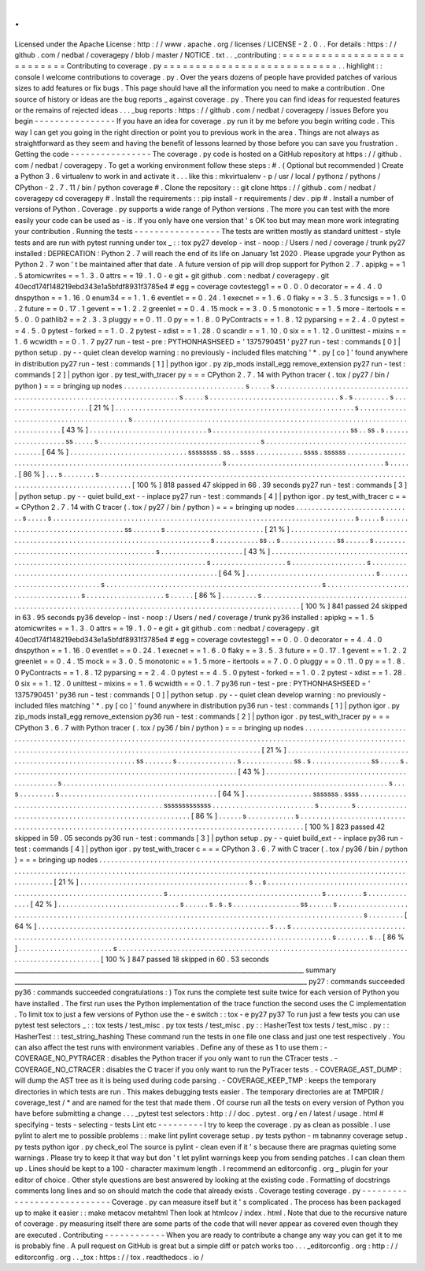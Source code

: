 .
.
Licensed
under
the
Apache
License
:
http
:
/
/
www
.
apache
.
org
/
licenses
/
LICENSE
-
2
.
0
.
.
For
details
:
https
:
/
/
github
.
com
/
nedbat
/
coveragepy
/
blob
/
master
/
NOTICE
.
txt
.
.
_contributing
:
=
=
=
=
=
=
=
=
=
=
=
=
=
=
=
=
=
=
=
=
=
=
=
=
=
=
=
Contributing
to
coverage
.
py
=
=
=
=
=
=
=
=
=
=
=
=
=
=
=
=
=
=
=
=
=
=
=
=
=
=
=
.
.
highlight
:
:
console
I
welcome
contributions
to
coverage
.
py
.
Over
the
years
dozens
of
people
have
provided
patches
of
various
sizes
to
add
features
or
fix
bugs
.
This
page
should
have
all
the
information
you
need
to
make
a
contribution
.
One
source
of
history
or
ideas
are
the
bug
reports
_
against
coverage
.
py
.
There
you
can
find
ideas
for
requested
features
or
the
remains
of
rejected
ideas
.
.
.
_bug
reports
:
https
:
/
/
github
.
com
/
nedbat
/
coveragepy
/
issues
Before
you
begin
-
-
-
-
-
-
-
-
-
-
-
-
-
-
-
-
If
you
have
an
idea
for
coverage
.
py
run
it
by
me
before
you
begin
writing
code
.
This
way
I
can
get
you
going
in
the
right
direction
or
point
you
to
previous
work
in
the
area
.
Things
are
not
always
as
straightforward
as
they
seem
and
having
the
benefit
of
lessons
learned
by
those
before
you
can
save
you
frustration
.
Getting
the
code
-
-
-
-
-
-
-
-
-
-
-
-
-
-
-
-
The
coverage
.
py
code
is
hosted
on
a
GitHub
repository
at
https
:
/
/
github
.
com
/
nedbat
/
coveragepy
.
To
get
a
working
environment
follow
these
steps
:
#
.
(
Optional
but
recommended
)
Create
a
Python
3
.
6
virtualenv
to
work
in
and
activate
it
.
.
.
like
this
:
mkvirtualenv
-
p
/
usr
/
local
/
pythonz
/
pythons
/
CPython
-
2
.
7
.
11
/
bin
/
python
coverage
#
.
Clone
the
repository
:
:
git
clone
https
:
/
/
github
.
com
/
nedbat
/
coveragepy
cd
coveragepy
#
.
Install
the
requirements
:
:
pip
install
-
r
requirements
/
dev
.
pip
#
.
Install
a
number
of
versions
of
Python
.
Coverage
.
py
supports
a
wide
range
of
Python
versions
.
The
more
you
can
test
with
the
more
easily
your
code
can
be
used
as
-
is
.
If
you
only
have
one
version
that
'
s
OK
too
but
may
mean
more
work
integrating
your
contribution
.
Running
the
tests
-
-
-
-
-
-
-
-
-
-
-
-
-
-
-
-
-
The
tests
are
written
mostly
as
standard
unittest
-
style
tests
and
are
run
with
pytest
running
under
tox
_
:
:
tox
py27
develop
-
inst
-
noop
:
/
Users
/
ned
/
coverage
/
trunk
py27
installed
:
DEPRECATION
:
Python
2
.
7
will
reach
the
end
of
its
life
on
January
1st
2020
.
Please
upgrade
your
Python
as
Python
2
.
7
won
'
t
be
maintained
after
that
date
.
A
future
version
of
pip
will
drop
support
for
Python
2
.
7
.
apipkg
=
=
1
.
5
atomicwrites
=
=
1
.
3
.
0
attrs
=
=
19
.
1
.
0
-
e
git
+
git
github
.
com
:
nedbat
/
coveragepy
.
git
40ecd174f148219ebd343e1a5bfdf8931f3785e4
#
egg
=
coverage
covtestegg1
=
=
0
.
0
.
0
decorator
=
=
4
.
4
.
0
dnspython
=
=
1
.
16
.
0
enum34
=
=
1
.
1
.
6
eventlet
=
=
0
.
24
.
1
execnet
=
=
1
.
6
.
0
flaky
=
=
3
.
5
.
3
funcsigs
=
=
1
.
0
.
2
future
=
=
0
.
17
.
1
gevent
=
=
1
.
2
.
2
greenlet
=
=
0
.
4
.
15
mock
=
=
3
.
0
.
5
monotonic
=
=
1
.
5
more
-
itertools
=
=
5
.
0
.
0
pathlib2
=
=
2
.
3
.
3
pluggy
=
=
0
.
11
.
0
py
=
=
1
.
8
.
0
PyContracts
=
=
1
.
8
.
12
pyparsing
=
=
2
.
4
.
0
pytest
=
=
4
.
5
.
0
pytest
-
forked
=
=
1
.
0
.
2
pytest
-
xdist
=
=
1
.
28
.
0
scandir
=
=
1
.
10
.
0
six
=
=
1
.
12
.
0
unittest
-
mixins
=
=
1
.
6
wcwidth
=
=
0
.
1
.
7
py27
run
-
test
-
pre
:
PYTHONHASHSEED
=
'
1375790451
'
py27
run
-
test
:
commands
[
0
]
|
python
setup
.
py
-
-
quiet
clean
develop
warning
:
no
previously
-
included
files
matching
'
*
.
py
[
co
]
'
found
anywhere
in
distribution
py27
run
-
test
:
commands
[
1
]
|
python
igor
.
py
zip_mods
install_egg
remove_extension
py27
run
-
test
:
commands
[
2
]
|
python
igor
.
py
test_with_tracer
py
=
=
=
CPython
2
.
7
.
14
with
Python
tracer
(
.
tox
/
py27
/
bin
/
python
)
=
=
=
bringing
up
nodes
.
.
.
.
.
.
.
.
.
.
.
.
.
.
.
.
.
.
.
.
.
.
.
.
.
.
.
.
.
.
.
s
.
.
.
.
.
s
.
.
.
.
.
.
.
.
.
.
.
.
.
.
.
.
.
.
.
.
.
.
.
.
.
.
.
.
.
.
.
.
.
.
.
.
.
.
.
.
.
.
.
.
.
.
.
.
.
.
.
.
.
.
.
.
.
.
.
.
.
.
.
.
.
.
.
.
.
.
.
.
.
.
.
.
s
.
.
.
.
.
s
.
.
.
.
.
.
.
.
.
.
.
.
.
.
.
.
.
.
.
.
.
.
.
.
.
.
.
.
.
.
.
.
.
s
.
s
.
.
.
.
.
.
.
.
.
s
.
.
.
.
.
.
.
.
.
.
.
.
.
.
.
.
.
.
.
.
.
.
[
21
%
]
.
.
.
.
.
.
.
.
.
.
.
.
.
.
.
.
.
.
.
.
.
.
.
.
.
.
.
.
.
.
.
.
.
.
.
.
.
.
.
.
.
.
.
.
.
.
.
.
.
.
.
.
.
.
.
.
.
.
.
.
.
s
.
.
.
.
.
.
.
.
.
.
.
.
.
.
.
.
.
.
.
.
.
.
.
.
.
.
.
.
.
.
.
.
.
.
.
.
.
.
.
.
.
s
.
.
.
.
.
.
.
.
.
.
.
.
.
.
.
.
.
.
.
.
.
.
.
.
.
.
.
.
.
.
.
.
.
.
.
.
.
.
.
.
.
.
.
.
.
.
.
.
.
.
.
.
.
.
.
.
.
.
.
.
.
.
.
.
.
.
.
.
.
.
.
.
.
.
.
.
.
.
.
.
.
.
[
43
%
]
.
.
.
.
.
.
.
.
.
.
.
.
.
.
.
.
.
.
.
.
.
.
.
.
.
.
.
.
.
.
s
.
.
.
.
.
.
.
.
.
.
.
.
.
.
.
.
.
.
.
.
.
.
.
.
.
.
.
.
.
.
.
.
.
.
.
ss
.
.
ss
.
s
.
.
.
.
.
.
.
.
.
.
.
.
.
.
.
.
.
.
.
ss
.
.
.
.
.
s
.
.
.
.
.
.
.
.
.
.
.
.
.
.
.
.
.
.
.
.
.
.
.
.
.
.
.
.
.
.
.
.
.
.
.
.
.
.
.
.
.
s
.
.
.
.
.
.
.
.
.
.
.
.
.
.
.
.
.
.
.
.
.
.
.
.
.
.
.
.
.
.
.
.
.
.
.
.
.
.
.
.
.
.
.
[
64
%
]
.
.
.
.
.
.
.
.
.
.
.
.
.
.
.
.
.
.
.
.
.
.
.
.
.
.
.
.
.
.
ssssssss
.
ss
.
.
ssss
.
.
.
.
.
.
.
.
.
.
.
.
ssss
.
ssssss
.
.
.
.
.
.
.
.
.
.
.
.
.
.
.
.
.
.
.
.
.
.
.
.
.
.
.
.
.
.
.
.
.
.
.
.
.
.
.
.
.
.
.
.
.
.
.
.
.
.
.
.
.
.
.
.
.
.
.
.
.
.
.
.
.
.
.
.
s
.
.
.
.
.
.
.
.
.
.
.
.
.
.
.
.
.
.
.
.
.
.
.
.
.
.
.
.
.
.
.
.
.
.
.
.
.
.
.
.
s
.
.
.
.
.
.
[
86
%
]
.
.
.
s
.
.
.
.
.
.
.
.
s
.
.
.
.
.
.
.
.
.
.
.
.
.
.
.
.
.
.
.
.
.
.
.
.
.
.
.
.
.
.
.
.
.
.
.
.
.
.
.
.
.
.
.
.
.
.
.
.
.
.
.
.
.
.
.
.
.
.
.
.
.
.
.
.
.
.
.
.
.
.
.
.
.
.
.
.
.
.
.
.
.
.
.
.
.
.
.
.
.
.
.
.
.
.
.
.
.
.
.
.
.
.
.
.
.
.
.
.
[
100
%
]
818
passed
47
skipped
in
66
.
39
seconds
py27
run
-
test
:
commands
[
3
]
|
python
setup
.
py
-
-
quiet
build_ext
-
-
inplace
py27
run
-
test
:
commands
[
4
]
|
python
igor
.
py
test_with_tracer
c
=
=
=
CPython
2
.
7
.
14
with
C
tracer
(
.
tox
/
py27
/
bin
/
python
)
=
=
=
bringing
up
nodes
.
.
.
.
.
.
.
.
.
.
.
.
.
.
.
.
.
.
.
.
.
.
.
.
.
.
.
.
.
.
s
.
.
.
.
.
s
.
.
.
.
.
.
.
.
.
.
.
.
.
.
.
.
.
.
.
.
.
.
.
.
.
.
.
.
.
.
.
.
.
.
.
.
.
.
.
.
.
.
.
.
.
.
.
.
.
.
.
.
.
.
.
.
.
.
.
.
.
.
.
.
.
.
.
.
.
.
.
.
.
.
.
.
.
s
.
.
.
.
.
s
.
.
.
.
.
.
.
.
.
.
.
.
.
.
.
.
.
.
.
.
.
.
.
.
.
.
.
.
.
.
.
.
.
.
ss
.
.
.
.
.
.
.
s
.
.
.
.
.
.
.
.
.
.
.
.
.
.
.
.
.
.
.
.
.
.
.
.
.
[
21
%
]
.
.
.
.
.
.
.
.
.
.
.
.
.
.
.
.
.
.
.
.
.
.
.
.
.
.
.
.
.
.
.
.
.
.
.
.
.
.
.
.
.
.
.
.
.
.
.
.
.
.
.
.
.
.
.
.
.
.
.
.
.
.
.
.
.
.
.
.
.
.
.
.
.
.
.
.
.
.
.
.
s
.
.
.
.
.
.
.
.
.
.
.
ss
.
.
s
.
.
.
.
.
.
.
.
.
.
.
.
.
.
ss
.
.
.
.
.
.
s
.
.
.
.
.
.
.
.
.
.
.
.
.
.
.
.
.
.
.
.
.
.
.
.
.
.
.
.
.
.
.
.
.
.
.
.
.
.
.
.
.
.
.
.
s
.
.
.
.
.
.
.
.
.
.
.
.
.
.
.
.
.
.
.
.
.
[
43
%
]
.
.
.
.
.
.
.
.
.
.
.
.
.
.
.
.
.
.
.
.
.
.
.
.
.
.
.
.
.
.
.
.
.
.
.
.
.
.
.
.
.
.
.
.
.
.
.
.
.
.
.
.
.
.
.
.
.
.
.
.
.
.
.
.
.
.
.
.
.
.
.
.
.
.
.
.
.
.
.
.
.
.
.
.
s
.
.
.
.
.
.
.
.
.
.
.
.
.
.
.
.
.
.
.
s
.
.
.
.
.
.
.
.
.
.
.
.
.
.
.
.
.
.
.
s
.
.
.
.
.
.
.
.
.
.
.
.
.
.
.
.
.
.
.
.
.
.
.
.
.
.
.
.
.
.
.
.
.
.
.
.
.
.
.
.
.
.
.
.
.
.
.
.
.
.
.
.
.
.
.
.
.
.
.
.
.
[
64
%
]
.
.
.
.
.
.
.
.
.
.
.
.
.
.
.
.
.
.
.
.
.
.
.
.
.
.
.
.
.
.
.
.
.
s
.
.
.
.
.
.
.
.
.
.
.
.
.
.
.
.
.
.
.
.
.
.
.
.
.
.
.
.
.
s
.
.
.
.
.
.
.
.
.
.
.
.
.
.
.
.
.
.
.
.
.
.
.
.
.
.
.
.
.
.
.
.
.
.
.
.
.
.
.
.
.
.
.
.
.
.
.
.
.
.
.
.
.
.
.
s
.
.
.
.
.
.
.
.
.
.
.
.
.
.
.
.
.
.
.
.
.
.
.
.
.
.
.
.
.
.
.
.
.
.
.
.
.
.
s
.
.
.
.
.
.
.
.
.
.
.
.
.
.
.
.
.
.
.
.
s
.
.
.
.
.
.
[
86
%
]
.
.
.
.
.
.
.
.
.
s
.
.
.
.
.
.
.
.
.
.
.
.
.
.
.
.
.
.
.
.
.
.
.
.
.
.
.
.
.
.
.
.
.
.
.
.
.
.
.
.
.
.
.
.
.
.
.
.
.
.
.
.
.
.
.
.
.
.
.
.
.
.
.
.
.
.
.
.
.
.
.
.
.
.
.
.
.
.
.
.
.
.
.
.
.
.
.
.
.
.
.
.
.
.
.
.
.
.
.
.
.
.
.
.
.
.
.
.
.
.
[
100
%
]
841
passed
24
skipped
in
63
.
95
seconds
py36
develop
-
inst
-
noop
:
/
Users
/
ned
/
coverage
/
trunk
py36
installed
:
apipkg
=
=
1
.
5
atomicwrites
=
=
1
.
3
.
0
attrs
=
=
19
.
1
.
0
-
e
git
+
git
github
.
com
:
nedbat
/
coveragepy
.
git
40ecd174f148219ebd343e1a5bfdf8931f3785e4
#
egg
=
coverage
covtestegg1
=
=
0
.
0
.
0
decorator
=
=
4
.
4
.
0
dnspython
=
=
1
.
16
.
0
eventlet
=
=
0
.
24
.
1
execnet
=
=
1
.
6
.
0
flaky
=
=
3
.
5
.
3
future
=
=
0
.
17
.
1
gevent
=
=
1
.
2
.
2
greenlet
=
=
0
.
4
.
15
mock
=
=
3
.
0
.
5
monotonic
=
=
1
.
5
more
-
itertools
=
=
7
.
0
.
0
pluggy
=
=
0
.
11
.
0
py
=
=
1
.
8
.
0
PyContracts
=
=
1
.
8
.
12
pyparsing
=
=
2
.
4
.
0
pytest
=
=
4
.
5
.
0
pytest
-
forked
=
=
1
.
0
.
2
pytest
-
xdist
=
=
1
.
28
.
0
six
=
=
1
.
12
.
0
unittest
-
mixins
=
=
1
.
6
wcwidth
=
=
0
.
1
.
7
py36
run
-
test
-
pre
:
PYTHONHASHSEED
=
'
1375790451
'
py36
run
-
test
:
commands
[
0
]
|
python
setup
.
py
-
-
quiet
clean
develop
warning
:
no
previously
-
included
files
matching
'
*
.
py
[
co
]
'
found
anywhere
in
distribution
py36
run
-
test
:
commands
[
1
]
|
python
igor
.
py
zip_mods
install_egg
remove_extension
py36
run
-
test
:
commands
[
2
]
|
python
igor
.
py
test_with_tracer
py
=
=
=
CPython
3
.
6
.
7
with
Python
tracer
(
.
tox
/
py36
/
bin
/
python
)
=
=
=
bringing
up
nodes
.
.
.
.
.
.
.
.
.
.
.
.
.
.
.
.
.
.
.
.
.
.
.
.
.
.
.
.
.
.
.
.
.
.
.
.
.
.
.
.
.
.
.
.
.
.
.
.
.
.
.
.
.
.
.
.
.
.
.
.
.
.
.
.
.
.
.
.
.
.
.
.
.
.
.
.
.
.
.
.
.
.
.
.
.
.
.
.
.
.
.
.
.
.
.
.
.
.
.
.
.
.
.
.
.
.
.
.
.
.
.
.
.
.
.
.
.
.
.
.
.
.
.
.
.
.
.
.
.
.
.
.
.
.
.
.
.
.
.
.
.
.
.
.
.
.
.
.
.
.
.
.
.
.
.
.
.
.
.
.
.
.
.
.
.
.
.
.
.
.
.
.
.
.
.
.
.
.
.
.
.
.
.
.
.
.
.
.
.
[
21
%
]
.
.
.
.
.
.
.
.
.
.
.
.
.
.
.
.
.
.
.
.
.
.
.
.
.
.
.
.
.
.
.
.
.
.
.
.
.
.
.
.
.
.
.
.
.
.
.
.
.
.
.
.
.
.
.
.
.
.
.
.
.
.
ss
.
.
.
.
.
.
.
s
.
.
.
.
.
.
.
.
.
.
.
.
.
.
.
s
.
.
.
.
.
.
.
.
.
.
.
.
.
ss
.
s
.
.
.
.
.
.
.
.
.
.
.
.
.
.
.
ss
.
.
.
.
.
s
.
.
.
.
.
.
.
.
.
.
.
.
.
.
.
.
.
.
.
.
.
.
.
.
.
.
.
.
.
.
.
.
.
.
.
.
.
.
.
.
.
.
.
.
.
.
.
.
.
.
.
.
.
.
.
.
.
.
[
43
%
]
.
.
.
.
.
.
.
.
.
.
.
.
.
.
.
.
.
.
.
.
.
.
.
.
.
.
.
.
.
.
.
.
.
.
.
.
.
.
.
.
.
.
.
.
.
.
.
s
.
.
.
.
.
.
.
.
.
.
.
.
.
.
.
.
.
.
.
.
.
.
.
.
.
.
.
.
.
.
.
.
.
.
.
.
.
.
.
.
.
.
.
.
.
.
.
.
.
.
.
.
.
.
.
.
.
.
.
.
.
.
.
.
.
.
.
.
.
.
.
.
.
.
.
.
.
.
.
.
.
.
.
s
.
.
.
s
.
.
.
.
.
.
.
.
.
s
.
.
.
.
.
.
.
.
.
.
.
.
.
.
.
.
.
.
.
.
.
.
.
.
.
.
.
.
.
.
.
.
.
.
.
.
.
.
.
.
[
64
%
]
.
.
.
.
.
.
.
.
.
.
.
.
.
.
.
.
.
sssssss
.
ssss
.
.
.
.
.
.
.
.
.
.
.
.
.
.
.
.
.
.
.
.
.
.
.
.
.
.
.
.
.
.
.
.
.
.
.
.
.
.
.
.
.
.
.
.
.
.
.
.
.
.
sssssssssssss
.
.
.
.
.
.
.
.
.
.
.
.
.
.
.
.
.
.
.
.
.
.
.
.
.
.
s
.
.
.
.
.
.
.
.
s
.
.
.
.
.
.
.
.
.
.
.
.
.
.
.
.
.
.
.
.
.
.
.
.
.
.
.
.
.
.
.
.
.
.
.
.
.
.
.
.
.
.
.
.
.
.
.
.
.
.
.
.
.
.
.
.
.
.
[
86
%
]
.
.
.
.
.
.
s
.
.
.
.
.
.
.
.
.
.
.
.
s
.
.
.
.
.
.
.
.
.
.
.
.
.
.
.
.
.
.
.
.
.
.
.
.
.
.
.
.
.
.
.
.
.
.
.
.
.
.
.
.
.
.
.
.
.
.
.
.
.
.
.
.
.
.
.
.
.
.
.
.
.
.
.
.
.
.
.
.
.
.
.
.
.
.
.
.
.
.
.
.
.
.
.
.
.
.
.
.
.
.
.
.
.
.
.
.
.
.
.
.
.
[
100
%
]
823
passed
42
skipped
in
59
.
05
seconds
py36
run
-
test
:
commands
[
3
]
|
python
setup
.
py
-
-
quiet
build_ext
-
-
inplace
py36
run
-
test
:
commands
[
4
]
|
python
igor
.
py
test_with_tracer
c
=
=
=
CPython
3
.
6
.
7
with
C
tracer
(
.
tox
/
py36
/
bin
/
python
)
=
=
=
bringing
up
nodes
.
.
.
.
.
.
.
.
.
.
.
.
.
.
.
.
.
.
.
.
.
.
.
.
.
.
.
.
.
.
.
.
.
.
.
.
.
.
.
.
.
.
.
.
.
.
.
.
.
.
.
.
.
.
.
.
.
.
.
.
.
.
.
.
.
.
.
.
.
.
.
.
.
.
.
.
.
.
.
.
.
.
.
.
.
.
.
.
.
.
.
.
.
.
.
.
.
.
.
.
.
.
.
.
.
.
.
.
.
.
.
.
.
.
.
.
.
.
.
.
.
.
.
.
.
.
.
.
.
.
.
.
.
.
.
.
.
.
.
.
.
.
.
.
.
.
.
.
.
.
.
.
.
.
.
.
.
.
.
.
.
.
.
.
.
.
.
.
.
.
.
.
.
.
.
.
.
.
.
.
.
.
.
.
.
.
.
.
.
[
21
%
]
.
.
.
.
.
.
.
.
.
.
.
.
.
.
.
.
.
.
.
.
.
.
.
.
.
.
.
.
.
.
.
.
.
.
.
.
.
.
.
.
.
.
.
s
.
.
s
.
.
.
.
.
.
.
.
.
.
.
.
.
.
.
.
.
.
.
.
.
.
.
.
.
.
.
.
.
.
.
.
.
.
.
.
.
.
.
.
.
.
.
.
.
.
.
.
.
.
.
.
.
.
.
.
.
.
.
.
.
.
.
.
.
.
.
.
.
.
.
.
.
.
s
.
.
.
.
.
.
.
.
.
.
.
.
.
.
.
.
.
.
.
.
.
.
.
.
.
.
.
.
.
.
.
.
.
.
.
.
.
.
.
s
.
.
.
.
.
.
.
.
.
s
.
.
.
.
.
.
.
.
.
.
.
.
.
.
[
42
%
]
.
.
.
.
.
.
.
.
.
.
.
.
.
.
.
.
.
.
.
.
.
.
.
.
.
.
.
.
.
.
.
s
.
.
.
.
.
.
s
.
s
.
s
.
.
.
.
.
.
.
.
.
.
.
.
.
.
.
.
.
ss
.
.
.
.
.
.
s
.
.
.
.
.
.
.
.
.
.
.
.
.
.
.
.
.
.
.
.
.
.
.
.
.
.
.
.
.
.
.
.
.
.
.
.
.
.
.
.
.
.
.
.
.
.
.
.
.
.
.
.
.
.
.
.
.
.
.
.
.
.
.
.
.
.
.
.
.
.
.
.
.
.
.
.
.
.
.
.
.
.
.
.
.
.
.
.
.
.
.
.
.
.
.
.
.
.
.
.
.
.
.
.
.
.
.
s
.
.
.
.
.
.
.
.
.
[
64
%
]
.
.
.
.
.
.
.
.
.
.
.
.
.
.
.
.
.
.
.
.
.
.
.
.
.
.
.
.
.
.
.
.
.
.
.
.
.
.
.
.
.
.
.
.
.
.
.
.
.
.
.
.
.
.
.
.
.
.
.
s
.
.
.
s
.
.
.
.
.
.
.
.
.
.
.
.
.
.
.
.
.
.
.
.
.
.
.
.
.
.
.
.
.
.
.
.
.
.
.
.
.
.
.
.
.
.
.
.
.
.
.
.
.
.
.
.
.
.
.
.
.
.
.
.
.
.
.
.
.
.
.
.
.
.
.
.
.
.
.
.
.
.
.
.
.
.
.
.
.
.
.
.
.
.
.
.
.
.
.
.
.
.
.
.
.
.
.
.
.
.
.
.
.
.
s
.
.
.
.
.
.
.
.
s
.
.
[
86
%
]
.
.
.
.
.
.
.
.
.
.
.
.
.
.
.
.
.
.
.
.
.
.
.
.
s
.
.
.
.
.
.
.
.
.
.
.
.
.
.
.
.
.
.
.
.
.
.
.
.
.
.
.
.
.
.
.
.
.
.
.
.
.
.
.
.
.
.
.
.
.
.
.
.
.
.
.
.
.
.
.
.
.
.
.
.
.
.
.
.
.
.
.
.
.
.
.
.
.
.
.
.
.
.
.
.
.
.
.
.
.
.
.
.
.
.
.
.
.
.
.
.
[
100
%
]
847
passed
18
skipped
in
60
.
53
seconds
____________________________________________________________________________________________
summary
_____________________________________________________________________________________________
py27
:
commands
succeeded
py36
:
commands
succeeded
congratulations
:
)
Tox
runs
the
complete
test
suite
twice
for
each
version
of
Python
you
have
installed
.
The
first
run
uses
the
Python
implementation
of
the
trace
function
the
second
uses
the
C
implementation
.
To
limit
tox
to
just
a
few
versions
of
Python
use
the
-
e
switch
:
:
tox
-
e
py27
py37
To
run
just
a
few
tests
you
can
use
pytest
test
selectors
_
:
:
tox
tests
/
test_misc
.
py
tox
tests
/
test_misc
.
py
:
:
HasherTest
tox
tests
/
test_misc
.
py
:
:
HasherTest
:
:
test_string_hashing
These
command
run
the
tests
in
one
file
one
class
and
just
one
test
respectively
.
You
can
also
affect
the
test
runs
with
environment
variables
.
Define
any
of
these
as
1
to
use
them
:
-
COVERAGE_NO_PYTRACER
:
disables
the
Python
tracer
if
you
only
want
to
run
the
CTracer
tests
.
-
COVERAGE_NO_CTRACER
:
disables
the
C
tracer
if
you
only
want
to
run
the
PyTracer
tests
.
-
COVERAGE_AST_DUMP
:
will
dump
the
AST
tree
as
it
is
being
used
during
code
parsing
.
-
COVERAGE_KEEP_TMP
:
keeps
the
temporary
directories
in
which
tests
are
run
.
This
makes
debugging
tests
easier
.
The
temporary
directories
are
at
TMPDIR
/
coverage_test
/
*
and
are
named
for
the
test
that
made
them
.
Of
course
run
all
the
tests
on
every
version
of
Python
you
have
before
submitting
a
change
.
.
.
_pytest
test
selectors
:
http
:
/
/
doc
.
pytest
.
org
/
en
/
latest
/
usage
.
html
#
specifying
-
tests
-
selecting
-
tests
Lint
etc
-
-
-
-
-
-
-
-
-
I
try
to
keep
the
coverage
.
py
as
clean
as
possible
.
I
use
pylint
to
alert
me
to
possible
problems
:
:
make
lint
pylint
coverage
setup
.
py
tests
python
-
m
tabnanny
coverage
setup
.
py
tests
python
igor
.
py
check_eol
The
source
is
pylint
-
clean
even
if
it
'
s
because
there
are
pragmas
quieting
some
warnings
.
Please
try
to
keep
it
that
way
but
don
'
t
let
pylint
warnings
keep
you
from
sending
patches
.
I
can
clean
them
up
.
Lines
should
be
kept
to
a
100
-
character
maximum
length
.
I
recommend
an
editorconfig
.
org
_
plugin
for
your
editor
of
choice
.
Other
style
questions
are
best
answered
by
looking
at
the
existing
code
.
Formatting
of
docstrings
comments
long
lines
and
so
on
should
match
the
code
that
already
exists
.
Coverage
testing
coverage
.
py
-
-
-
-
-
-
-
-
-
-
-
-
-
-
-
-
-
-
-
-
-
-
-
-
-
-
-
-
Coverage
.
py
can
measure
itself
but
it
'
s
complicated
.
The
process
has
been
packaged
up
to
make
it
easier
:
:
make
metacov
metahtml
Then
look
at
htmlcov
/
index
.
html
.
Note
that
due
to
the
recursive
nature
of
coverage
.
py
measuring
itself
there
are
some
parts
of
the
code
that
will
never
appear
as
covered
even
though
they
are
executed
.
Contributing
-
-
-
-
-
-
-
-
-
-
-
-
When
you
are
ready
to
contribute
a
change
any
way
you
can
get
it
to
me
is
probably
fine
.
A
pull
request
on
GitHub
is
great
but
a
simple
diff
or
patch
works
too
.
.
.
_editorconfig
.
org
:
http
:
/
/
editorconfig
.
org
.
.
_tox
:
https
:
/
/
tox
.
readthedocs
.
io
/

